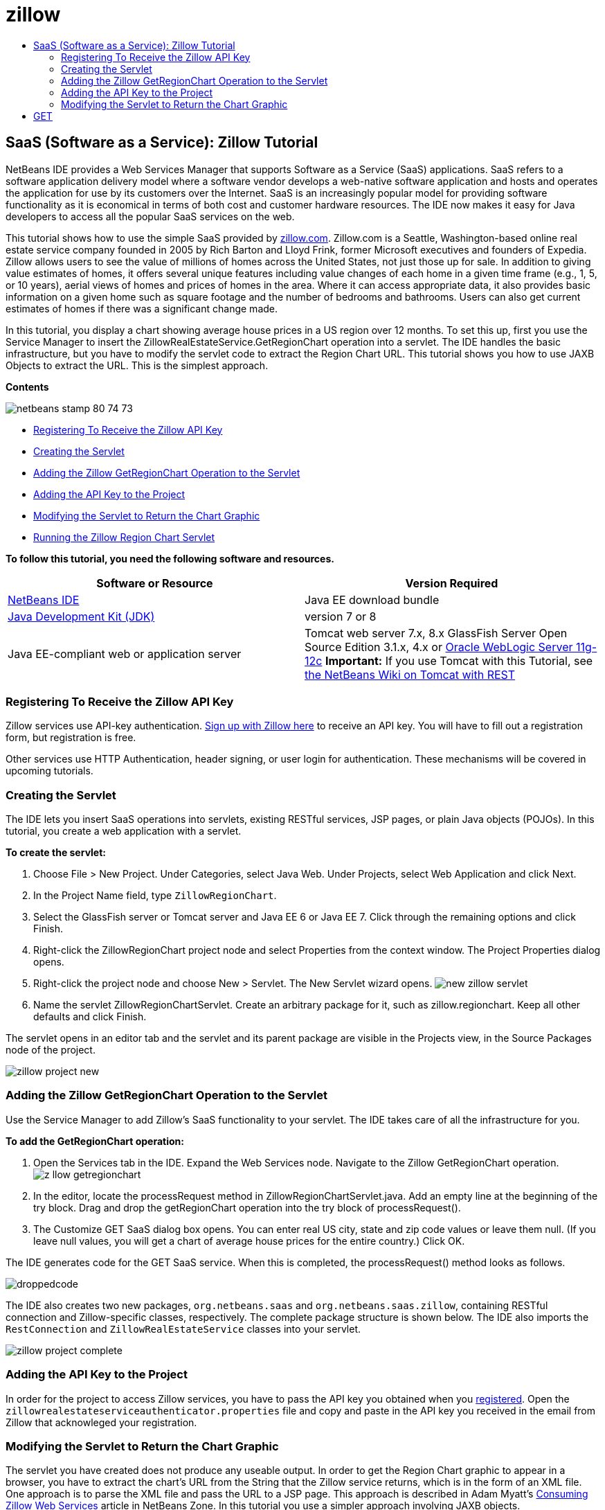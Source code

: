 // 
//     Licensed to the Apache Software Foundation (ASF) under one
//     or more contributor license agreements.  See the NOTICE file
//     distributed with this work for additional information
//     regarding copyright ownership.  The ASF licenses this file
//     to you under the Apache License, Version 2.0 (the
//     "License"); you may not use this file except in compliance
//     with the License.  You may obtain a copy of the License at
// 
//       http://www.apache.org/licenses/LICENSE-2.0
// 
//     Unless required by applicable law or agreed to in writing,
//     software distributed under the License is distributed on an
//     "AS IS" BASIS, WITHOUT WARRANTIES OR CONDITIONS OF ANY
//     KIND, either express or implied.  See the License for the
//     specific language governing permissions and limitations
//     under the License.
//

= zillow
:jbake-type: page
:jbake-tags: old-site, needs-review
:jbake-status: published
:keywords: Apache NetBeans  zillow
:description: Apache NetBeans  zillow
:toc: left
:toc-title:

== SaaS (Software as a Service): Zillow Tutorial

NetBeans IDE provides a Web Services Manager that supports Software as a Service (SaaS) applications. SaaS refers to a software application delivery model where a software vendor develops a web-native software application and hosts and operates the application for use by its customers over the Internet. SaaS is an increasingly popular model for providing software functionality as it is economical in terms of both cost and customer hardware resources. The IDE now makes it easy for Java developers to access all the popular SaaS services on the web.

This tutorial shows how to use the simple SaaS provided by link:http://www.zillow.com/[zillow.com]. Zillow.com is a Seattle, Washington-based online real estate service company founded in 2005 by Rich Barton and Lloyd Frink, former Microsoft executives and founders of Expedia. Zillow allows users to see the value of millions of homes across the United States, not just those up for sale. In addition to giving value estimates of homes, it offers several unique features including value changes of each home in a given time frame (e.g., 1, 5, or 10 years), aerial views of homes and prices of homes in the area. Where it can access appropriate data, it also provides basic information on a given home such as square footage and the number of bedrooms and bathrooms. Users can also get current estimates of homes if there was a significant change made.

In this tutorial, you display a chart showing average house prices in a US region over 12 months. To set this up, first you use the Service Manager to insert the ZillowRealEstateService.GetRegionChart operation into a servlet. The IDE handles the basic infrastructure, but you have to modify the servlet code to extract the Region Chart URL. This tutorial shows you how to use JAXB Objects to extract the URL. This is the simplest approach.

*Contents*

image:netbeans-stamp-80-74-73.png[title="Content on this page applies to the NetBeans IDE 7.2, 7.3, 7.4 and 8.0"]

* link:#get-api-key[Registering To Receive the Zillow API Key]
* link:#create-servlet[Creating the Servlet]
* link:#drop-zillow-op[Adding the Zillow GetRegionChart Operation to the Servlet]
* link:#adding-api-key[Adding the API Key to the Project]
* link:#modify-servlet-code[Modifying the Servlet to Return the Chart Graphic]
* link:#running[Running the Zillow Region Chart Servlet]

*To follow this tutorial, you need the following software and resources.*

|===
|Software or Resource |Version Required 

|link:https://netbeans.org/downloads/index.html[NetBeans IDE] |Java EE download bundle 

|link:http://www.oracle.com/technetwork/java/javase/downloads/index.html[Java Development Kit (JDK)] |version 7 or 8 

|Java EE-compliant web or application server |Tomcat web server 7.x, 8.x GlassFish Server Open Source Edition 3.1.x, 4.x or link:http://www.oracle.com/technetwork/middleware/weblogic/overview/index.html[Oracle WebLogic Server 11g-12c]
*Important:* If you use Tomcat with this Tutorial, see
link:http://wiki.netbeans.org/DeployREST2Tomcat55[the NetBeans Wiki on Tomcat with REST] 
|===

=== Registering To Receive the Zillow API Key

Zillow services use API-key authentication. link:http://www.zillow.com/webservice/Registration.htm[Sign up with Zillow here] to receive an API key. You will have to fill out a registration form, but registration is free.

Other services use HTTP Authentication, header signing, or user login for authentication. These mechanisms will be covered in upcoming tutorials.

=== Creating the Servlet

The IDE lets you insert SaaS operations into servlets, existing RESTful services, JSP pages, or plain Java objects (POJOs). In this tutorial, you create a web application with a servlet.

*To create the servlet:*

1. Choose File > New Project. Under Categories, select Java Web. Under Projects, select Web Application and click Next.
2. In the Project Name field, type `ZillowRegionChart`.
3. Select the GlassFish server or Tomcat server and Java EE 6 or Java EE 7. Click through the remaining options and click Finish.
4. Right-click the ZillowRegionChart project node and select Properties from the context window. The Project Properties dialog opens.
5. Right-click the project node and choose New > Servlet. The New Servlet wizard opens.
image:new-zillow-servlet.png[title="New Servlet wizard with ZillowRegionChartServlet"]
6. Name the servlet ZillowRegionChartServlet. Create an arbitrary package for it, such as zillow.regionchart. Keep all other defaults and click Finish.

The servlet opens in an editor tab and the servlet and its parent package are visible in the Projects view, in the Source Packages node of the project.

image:zillow-project-new.png[title="Projects tab in IDE showing new servlet"]

=== Adding the Zillow GetRegionChart Operation to the Servlet

Use the Service Manager to add Zillow's SaaS functionality to your servlet. The IDE takes care of all the infrastructure for you.

*To add the GetRegionChart operation:*

1. Open the Services tab in the IDE. Expand the Web Services node. Navigate to the Zillow GetRegionChart operation.
image:z-llow-getregionchart.png[title="Services tab with expanded Web Services and Zillow nodes"]
2. In the editor, locate the processRequest method in ZillowRegionChartServlet.java. Add an empty line at the beginning of the try block. Drag and drop the getRegionChart operation into the try block of processRequest().
3. The Customize GET SaaS dialog box opens. You can enter real US city, state and zip code values or leave them null. (If you leave null values, you will get a chart of average house prices for the entire country.) Click OK.

The IDE generates code for the GET SaaS service. When this is completed, the processRequest() method looks as follows.


image:droppedcode.png[title="Code of servlet showing inserted getRegionChart try block"]

The IDE also creates two new packages, `org.netbeans.saas` and `org.netbeans.saas.zillow`, containing RESTful connection and Zillow-specific classes, respectively. The complete package structure is shown below. The IDE also imports the `RestConnection` and `ZillowRealEstateService` classes into your servlet.

image:zillow-project-complete.png[title="Complete structure of ZillowRegionChart project"]

=== Adding the API Key to the Project

In order for the project to access Zillow services, you have to pass the API key you obtained when you link:#get-api-key[registered]. Open the `zillowrealestateserviceauthenticator.properties` file and copy and paste in the API key you received in the email from Zillow that acknowleged your registration.

=== Modifying the Servlet to Return the Chart Graphic

The servlet you have created does not produce any useable output. In order to get the Region Chart graphic to appear in a browser, you have to extract the chart's URL from the String that the Zillow service returns, which is in the form of an XML file. One approach is to parse the XML file and pass the URL to a JSP page. This approach is described in Adam Myatt's link:http://netbeans.dzone.com/news/consuming-zillow-web-services-[Consuming Zillow Web Services] article in NetBeans Zone. In this tutorial you use a simpler approach involving JAXB objects.

*To return the chart graphic:*

1. Modify the output line `[Code]#//out.println("The SaasService returned: "+result.getDataAsString());#`. Uncomment the line and change it to produce an HTML <img> tag instead of text. Be careful to escape the quotation marks that will surround the URL! The line now looks like this.
[source,xml]
----

out.println("<img src=\""+result.getDataAsString() + "\" />");
----
2. Move the output line to inside the `if` block, at the end. The `if` block now looks like this:
[source,xml]
----

if (result.getDataAsObject(zillow.realestateservice.regionchart.Regionchart.class) instanceof
  zillow.realestateservice.regionchart.Regionchart) {
        zillow.realestateservice.regionchart.Regionchart resultObj = result.getDataAsObject(zillow.realestateservice.regionchart.Regionchart.class);
        out.println("<img src=\"" + result.getDataAsString() + "\" />");
}
----
3. Replace the `result.getDataAsString()` method in the output with `resultObj.getResponse().getUrl()`. You can use code completion to select `getResponse()` from the different `resultObj` methods, as shown below, and then use code completion to select `getUrl()` from the `getResponse` methods.
image:zillow-getresponse-cc.png[title="Editor showing code completion for resultObj methods"]
4. Change the catch block to catch `JAXBException` instead of `Exception`. You can also use a `Logger.getLogger(...)` method instead of printing a stack trace. You will have to import the relevant classes. See if you can use code completion and the Fix Imports context menu action to reproduce the following catch block:
[source,java]
----

} catch (JAXBException ex) {
    Logger.getLogger(ZillowRegionChartServlet.class.getName()).log(Level.SEVERE, null, ex);
}
----
5. Remove the commented-out output section from the parent try block in the servlet code.

Your modifications to the code are now complete! The final servlet code should look like the following:

[source,xml]
----

package zillow.regionchart;

import java.io.IOException;
import java.io.PrintWriter;
import java.util.logging.Level;
import java.util.logging.Logger;
import javax.servlet.ServletException;
import javax.servlet.http.HttpServlet;
import javax.servlet.http.HttpServletRequest;
import javax.servlet.http.HttpServletResponse;
import javax.xml.bind.JAXBException;
import org.netbeans.saas.zillow.ZillowRealEstateService;
import org.netbeans.saas.RestResponse;

/**
 *
 * @author jeff
 */
public class ZillowRegionChartServlet extends HttpServlet {

    /** 
     * Processes requests for both HTTP 
[source,java]
----

GET
----
 and 
[source,java]
----

POST
----
 methods.
     * @param request servlet request
     * @param response servlet response
     * @throws ServletException if a servlet-specific error occurs
     * @throws IOException if an I/O error occurs
     */
    protected void processRequest(HttpServletRequest request, HttpServletResponse response)
            throws ServletException, IOException {
        response.setContentType("text/html;charset=UTF-8");
        PrintWriter out = response.getWriter();
        try {

            try {
                String unittype = "dollar";
                String city = null;
                String state = null;
                String zIP = null;
                String width = null;
                String height = null;
                String chartduration = null;

                RestResponse result = ZillowRealEstateService.getRegionChart(
                        unittype, city, state, zIP, width, height, chartduration);
                if (result.getDataAsObject(
                        zillow.realestateservice.regionchart.Regionchart.class) instanceof zillow.realestateservice.regionchart.Regionchart) {
                    zillow.realestateservice.regionchart.Regionchart resultObj =
                            result.getDataAsObject(
                            zillow.realestateservice.regionchart.Regionchart.class);
                    out.println("<img src=\"" + resultObj.getResponse().getUrl() + "\" />");

                }
                //TODO - Uncomment the print Statement below to print result.

            } catch (JAXBException ex) {
                Logger.getLogger(ZillowRegionChartServlet.class.getName()).log(Level.SEVERE, null, ex);
            }
        } finally {
            out.close();
        }
    }
----

=== Running the Zillow Region Chart Servlet

The simplest way to run the servlet is to right-click the servlet in the Projects view and select Run File. Alternatively, right-click the Project node and select Properties. In the Properties tree, select Run. In the Relative URL field, type /ZillowRegionChartServlet, as shown below. Click OK, and then run the project.

image:zillow-run-properties.png[title="Properties dialog for ZillowRegionChart project"]

When you successfully run the project, a browser window opens showing the Region Chart.

image:zillow-chart.png[title="Zillow region chart"]

=== More Exercises

Here are a few more ideas for you to explore:

* Try different real values for city, state and ZIP code. Run the servlet again.
* Write a client that would let you pass city, state and ZIP to the service and would return the matching Region Chart.
* Use a JSP page instead of JAXB Object to return the chart, as shown in this link:http://netbeans.dzone.com/news/consuming-zillow-web-services-[NetBeans Zone article].


link:/about/contact_form.html?to=3&subject=Feedback:%20Using%20SaaS%20Zillow[Send Feedback on This Tutorial]


=== See Also

For more information about using NetBeans IDE to develop RESTful web services, SaaS, and other Java EE applications, see the following resources:

* link:./rest.html[Getting Started with RESTful Web Sevices]
* link:http://wiki.netbeans.org/JavaClientForDeliciousUsingNetBeans[Creating a Java Client for del.icio.us RESTful Web Services], by Amit Kumar Saha
* link:http://wiki.netbeans.org/RESTRemoting[NetBeans Wiki: RESTful Web Service Client Stub]
* link:../../trails/web.html[Web Services Learning Trail]
* YouTube: link:http://www.youtube.com/watch?v=cDdfVMro99s[RESTful Web Services, Building and Deploying (Part 1)]
* YouTube: link:http://www.youtube.com/watch?v=_c-CCVy4_Eo[NetBeans RESTful Testing and Invoking RESTful Resources (Part 2)]

To send comments and suggestions, get support, and keep informed about the latest developments on the NetBeans IDE Java EE development features, link:../../../community/lists/top.html[join the nbj2ee@netbeans.org mailing list].


NOTE: This document was automatically converted to the AsciiDoc format on 2018-03-13, and needs to be reviewed.
